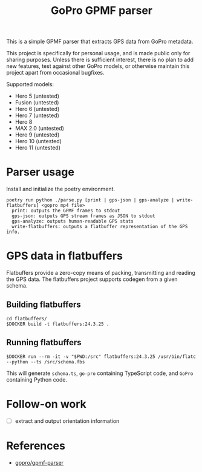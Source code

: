 #+title: GoPro GPMF parser

This is a simple GPMF parser that extracts GPS data from GoPro metadata.

This project is specifically for personal usage, and is made public only for sharing purposes. Unless there is sufficient interest, there is no plan to add new features, test against other GoPro models, or otherwise maintain this project apart from occasional bugfixes.

Supported models:
- Hero 5 (untested)
- Fusion (untested)
- Hero 6 (untested)
- Hero 7 (untested)
- Hero 8
- MAX 2.0 (untested)
- Hero 9 (untested)
- Hero 10 (untested)
- Hero 11 (untested)
* Parser usage
Install and initialize the poetry environment.

#+begin_example
poetry run python ./parse.py [print | gps-json | gps-analyze | write-flatbuffers] <gopro mp4 file>
  print: outputs the GPMF frames to stdout
  gps-json: outputs GPS stream frames as JSON to stdout
  gps-analyze: outputs human-readable GPS stats
  write-flatbuffers: outputs a flatbuffer representation of the GPS info.
#+end_example
* GPS data in flatbuffers
Flatbuffers provide a zero-copy means of packing, transmitting and reading the GPS data. The flatbuffers project supports codegen from a given schema.
** Building flatbuffers
#+begin_example
cd flatbuffers/
$DOCKER build -t flatbuffers:24.3.25 .
#+end_example
** Running flatbuffers
#+begin_example
$DOCKER run --rm -it -v "$PWD:/src" flatbuffers:24.3.25 /usr/bin/flatc --python --ts /src/schema.fbs
#+end_example

This will generate =schema.ts=, =go-pro= containing TypeScript code, and =GoPro= containing Python code.
* Follow-on work
- [ ] extract and output orientation information
* References
- [[https://github.com/gopro/gpmf-parser/][gopro/gpmf-parser]]
